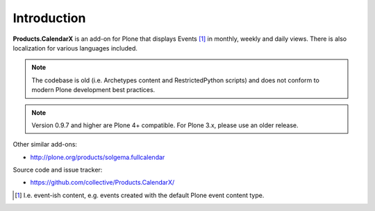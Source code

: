 Introduction
============

**Products.CalendarX** is an add-on for Plone that displays Events [1]_ in monthly, weekly and daily views. There is also localization for various languages included.


.. Note::

    The codebase is old (i.e. Archetypes content and RestrictedPython scripts) and does not conform to modern Plone development best practices.

.. Note::
    Version 0.9.7 and higher are Plone 4+ compatible. For Plone 3.x, please use an older release.

Other similar add-ons:

- http://plone.org/products/solgema.fullcalendar

Source code and issue tracker:

- https://github.com/collective/Products.CalendarX/

.. [1] I.e. event-ish content, e.g. events created with the default Plone event content type.
